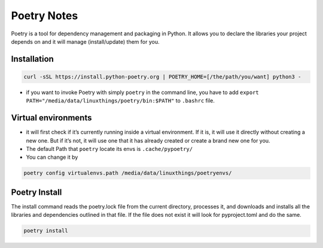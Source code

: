 Poetry Notes
===================

Poetry is a tool for dependency management and packaging in Python. It allows you to declare the libraries your project depends on and it will manage (install/update) them for you.

Installation
-------------

.. code:: bash

    curl -sSL https://install.python-poetry.org | POETRY_HOME=[/the/path/you/want] python3 -


* if you want to invoke Poetry with simply ``poetry`` in the command line, you have to add ``export PATH="/media/data/linuxthings/poetry/bin:$PATH"`` to ``.bashrc`` file. 


Virtual environments
---------------------

* it will first check if it’s currently running inside a virtual environment. If it is, it will use it directly without creating a new one. But if it’s not, it will use one that it has already created or create a brand new one for you.

* The default Path that ``poetry`` locate its envs is ``.cache/pypoetry/``

* You can change it by

.. code:: bash

    poetry config virtualenvs.path /media/data/linuxthings/poetryenvs/


Poetry Install
----------------

The install command reads the poetry.lock file from the current directory, processes it, and downloads and installs all the
libraries and dependencies outlined in that file. If the file does not exist it will look for pyproject.toml and do the same.

.. code:: bash

    poetry install
